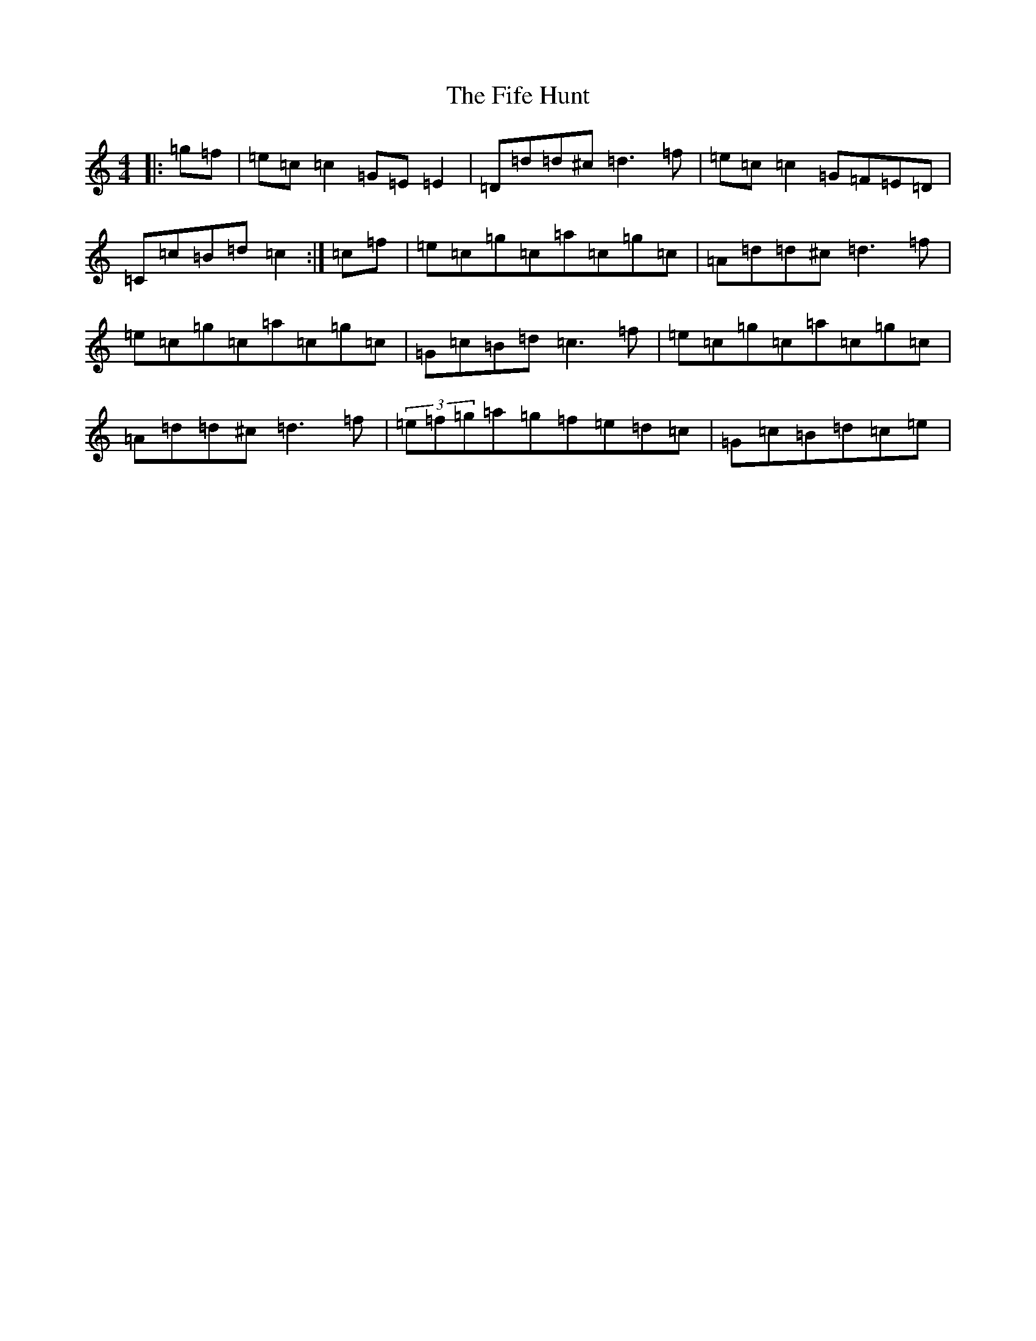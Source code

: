 X: 124
T: Fife Hunt, The
S: https://thesession.org/tunes/3707#setting3707
Z: C Major
R: reel
M:4/4
L:1/8
K: C Major
|:=g=f|=e=c=c2=G=E=E2|=D=d=d^c=d3=f|=e=c=c2=G=F=E=D|=C=c=B=d=c2:|=c=f|=e=c=g=c=a=c=g=c|=A=d=d^c=d3=f|=e=c=g=c=a=c=g=c|=G=c=B=d=c3=f|=e=c=g=c=a=c=g=c|=A=d=d^c=d3=f|(3=e=f=g=a=g=f=e=d=c|=G=c=B=d=c=e|